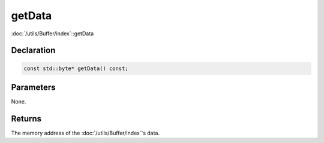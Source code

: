 getData
=======

:doc:`/utils/Buffer/index`::getData

Declaration
-----------

.. code-block:: cpp

	const std::byte* getData() const;

Parameters
----------

None.

Returns
-------

The memory address of the :doc:`/utils/Buffer/index`'s data.